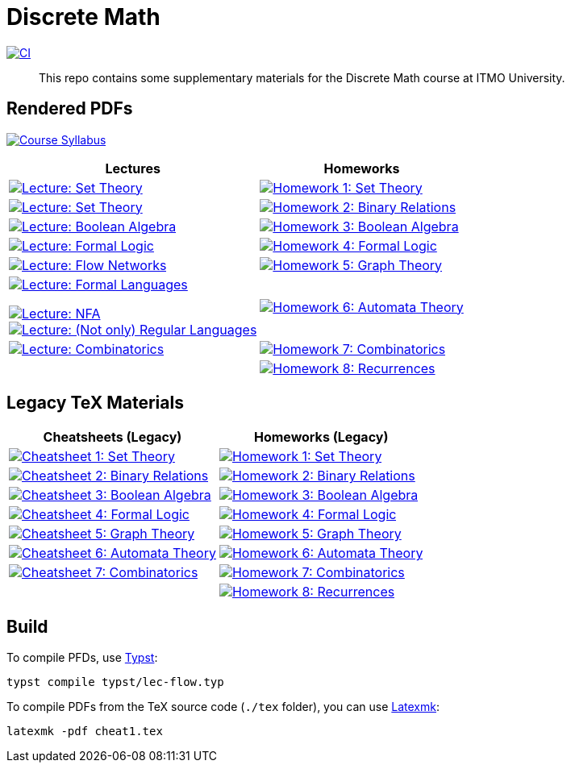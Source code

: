= Discrete Math

image:https://github.com/Lipen/discrete-math-course/actions/workflows/ci.yml/badge.svg?branch=master["CI",link="https://github.com/Lipen/discrete-math-course/actions/workflows/ci.yml"]

> This repo contains some supplementary materials for the Discrete Math course at ITMO University.

== Rendered PDFs

image:https://img.shields.io/badge/Course Syllabus-Discrete Math-blue?style=social&logo=gitbook["Course Syllabus", link="https://lipen.github.io/discrete-math-course/syllabus.pdf"]

[%autowidth]
|===
^|Lectures ^|Homeworks

|image:https://img.shields.io/badge/Lecture-Set Theory-blue?style=social&logo=gitbook["Lecture: Set Theory", link="https://lipen.github.io/discrete-math-course/lec-set-theory.pdf"]
|image:https://img.shields.io/badge/Homework 1-Set Theory-blue?style=social&logo=gitbook["Homework 1: Set Theory", link="https://lipen.github.io/discrete-math-course/hw1.pdf"]

|image:https://img.shields.io/badge/Lecture-Set Theory-blue?style=social&logo=gitbook["Lecture: Set Theory", link="https://lipen.github.io/discrete-math-course/lec-set-theory.pdf"]
|image:https://img.shields.io/badge/Homework 2-Binary Relations-blue?style=social&logo=gitbook["Homework 2: Binary Relations", link="https://lipen.github.io/discrete-math-course/hw2.pdf"]

|image:https://img.shields.io/badge/Lecture-Boolean Algebra-blue?style=social&logo=gitbook["Lecture: Boolean Algebra", link="https://lipen.github.io/discrete-math-course/lec-boolean-algebra.pdf"]
|image:https://img.shields.io/badge/Homework 3-Boolean Algebra-blue?style=social&logo=gitbook["Homework 3: Boolean Algebra", link="https://lipen.github.io/discrete-math-course/hw3.pdf"]

|image:https://img.shields.io/badge/Lecture-Formal Logic-blue?style=social&logo=gitbook["Lecture: Formal Logic", link="https://lipen.github.io/discrete-math-course/lec-logic.pdf"]
|image:https://img.shields.io/badge/Homework 4-Formal Logic-blue?style=social&logo=gitbook["Homework 4: Formal Logic", link="https://lipen.github.io/discrete-math-course/hw4.pdf"]

|image:https://img.shields.io/badge/Lecture-Flow Networks-blue?style=social&logo=gitbook["Lecture: Flow Networks", link="https://lipen.github.io/discrete-math-course/lec-flow.pdf"]
|image:https://img.shields.io/badge/Homework 5-Graph Theory-blue?style=social&logo=gitbook["Homework 5: Graph Theory", link="https://lipen.github.io/discrete-math-course/hw5.pdf"]

|image:https://img.shields.io/badge/Lecture-Formal Languages-blue?style=social&logo=gitbook["Lecture: Formal Languages", link="https://lipen.github.io/discrete-math-course/lec-formal.pdf"]

image:https://img.shields.io/badge/Lecture-NFA-blue?style=social&logo=gitbook["Lecture: NFA", link="https://lipen.github.io/discrete-math-course/lec-nfa.pdf"] +
image:https://img.shields.io/badge/Lecture-Regular Languages-blue?style=social&logo=gitbook["Lecture: (Not only) Regular Languages", link="https://lipen.github.io/discrete-math-course/lec-regular.pdf"] +
|image:https://img.shields.io/badge/Homework 6-Automata Theory-blue?style=social&logo=gitbook["Homework 6: Automata Theory", link="https://lipen.github.io/discrete-math-course/hw6.pdf"]

|image:https://img.shields.io/badge/Lecture-Combinatorics-blue?style=social&logo=gitbook["Lecture: Combinatorics", link="https://lipen.github.io/discrete-math-course/lec-combinatorics.pdf"]
|image:https://img.shields.io/badge/Homework 7-Combinatorics-blue?style=social&logo=gitbook["Homework 7: Combinatorics", link="https://lipen.github.io/discrete-math-course/hw7.pdf"]

|
|image:https://img.shields.io/badge/Homework 8-Recurrences-blue?style=social&logo=gitbook["Homework 8: Recurrences", link="https://lipen.github.io/discrete-math-course/hw8.pdf"]
|===

== Legacy TeX Materials

[%autowidth]
|===
^|Cheatsheets (Legacy) ^|Homeworks (Legacy)

|image:https://img.shields.io/badge/Cheatsheet 1-Set Theory-blue?style=social&logo=gitbook["Cheatsheet 1: Set Theory", link="https://lipen.github.io/discrete-math-course/tex/cheat1.pdf"]
|image:https://img.shields.io/badge/Homework 1-Set Theory-blue?style=social&logo=gitbook["Homework 1: Set Theory", link="https://lipen.github.io/discrete-math-course/tex/hw1.pdf"]

|image:https://img.shields.io/badge/Cheatsheet 2-Binary Relations-blue?style=social&logo=gitbook["Cheatsheet 2: Binary Relations", link="https://lipen.github.io/discrete-math-course/tex/cheat2.pdf"]
|image:https://img.shields.io/badge/Homework 2-Binary Relations-blue?style=social&logo=gitbook["Homework 2: Binary Relations", link="https://lipen.github.io/discrete-math-course/tex/hw2.pdf"]

|image:https://img.shields.io/badge/Cheatsheet 3-Boolean Algebra-blue?style=social&logo=gitbook["Cheatsheet 3: Boolean Algebra", link="https://lipen.github.io/discrete-math-course/tex/cheat3.pdf"]
|image:https://img.shields.io/badge/Homework 3-Boolean Algebra-blue?style=social&logo=gitbook["Homework 3: Boolean Algebra", link="https://lipen.github.io/discrete-math-course/tex/hw3.pdf"]

|image:https://img.shields.io/badge/Cheatsheet 4-Formal Logic-blue?style=social&logo=gitbook["Cheatsheet 4: Formal Logic", link="https://lipen.github.io/discrete-math-course/tex/cheat4.pdf"]
|image:https://img.shields.io/badge/Homework 4-Formal Logic-blue?style=social&logo=gitbook["Homework 4: Formal Logic", link="https://lipen.github.io/discrete-math-course/tex/hw4.pdf"]

|image:https://img.shields.io/badge/Cheatsheet 5-Graph Theory-blue?style=social&logo=gitbook["Cheatsheet 5: Graph Theory", link="https://lipen.github.io/discrete-math-course/tex/cheat5.pdf"]
|image:https://img.shields.io/badge/Homework 5-Graph Theory-blue?style=social&logo=gitbook["Homework 5: Graph Theory", link="https://lipen.github.io/discrete-math-course/tex/hw5.pdf"]

|image:https://img.shields.io/badge/Cheatsheet 6-Automata Theory-blue?style=social&logo=gitbook["Cheatsheet 6: Automata Theory", link="https://lipen.github.io/discrete-math-course/tex/cheat6.pdf"]
|image:https://img.shields.io/badge/Homework 6-Automata Theory-blue?style=social&logo=gitbook["Homework 6: Automata Theory", link="https://lipen.github.io/discrete-math-course/tex/hw6.pdf"]

|image:https://img.shields.io/badge/Cheatsheet 7-Combinatorics-blue?style=social&logo=gitbook["Cheatsheet 7: Combinatorics", link="https://lipen.github.io/discrete-math-course/tex/cheat7.pdf"]
|image:https://img.shields.io/badge/Homework 7-Combinatorics-blue?style=social&logo=gitbook["Homework 7: Combinatorics", link="https://lipen.github.io/discrete-math-course/tex/hw7.pdf"]

|
|image:https://img.shields.io/badge/Homework 8-Recurrences-blue?style=social&logo=gitbook["Homework 8: Recurrences", link="https://lipen.github.io/discrete-math-course/tex/hw8.pdf"]
|===

== Build

// For the `.typ` files (in `typst/*` directory), use link:https://typst.app/[Typst].
To compile PFDs, use link:https://typst.app/[Typst]:

[source]
----
typst compile typst/lec-flow.typ
----


To compile PDFs from the TeX source code (`./tex` folder), you can use link:https://mg.readthedocs.io/latexmk.html[Latexmk]:

[source]
----
latexmk -pdf cheat1.tex
----
